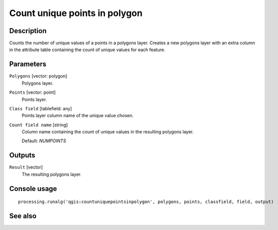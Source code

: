 Count unique points in polygon
==============================

Description
-----------

Counts the number of unique values of a points in a polygons layer. Creates
a new polygons layer with an extra column in the attribute table containing
the count of unique values for each feature.

Parameters
----------

``Polygons`` [vector: polygon]
  Polygons layer.

``Points`` [vector: point]
  Points layer.

``Class field`` [tablefield: any]
  Points layer column name of the unique value chosen.

``Count field name`` [string]
  Column name containing the count of unique values in the resulting polygons
  layer.

  Default: *NUMPOINTS*

Outputs
-------

``Result`` [vector]
  The resulting polygons layer.

Console usage
-------------

::

  processing.runalg('qgis:countuniquepointsinpolygon', polygons, points, classfield, field, output)

See also
--------

